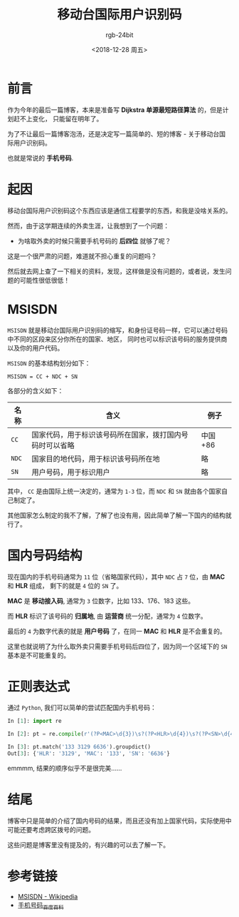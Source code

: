 #+TITLE:      移动台国际用户识别码
#+AUTHOR:     rgb-24bit
#+EMAIL:      rgb-24bit@foxmail.com
#+DATE:       <2018-12-28 周五>

* 目录                                                    :TOC_4_gh:noexport:
- [[#前言][前言]]
- [[#起因][起因]]
- [[#msisdn][MSISDN]]
- [[#国内号码结构][国内号码结构]]
- [[#正则表达式][正则表达式]]
- [[#结尾][结尾]]
- [[#参考链接][参考链接]]

* 前言
  作为今年的最后一篇博客，本来是准备写 *Dijkstra 单源最短路径算法* 的，但是计划赶不上变化，
  只能留在明年了。
  
  为了不让最后一篇博客泡汤，还是决定写一篇简单的、短的博客 - 关于移动台国际用户识别码。

  也就是常说的 *手机号码*.

* 起因
  移动台国际用户识别码这个东西应该是通信工程要学的东西，和我是没啥关系的。

  然而，由于这学期连续的外卖生涯，让我想到了一个问题：
  + 为啥取外卖的时候只需要手机号码的 *后四位* 就够了呢？

  这是一个很严肃的问题，难道就不担心重复的问题吗？

  然后就去网上查了一下相关的资料，发现，这样做是没有问题的，或者说，发生问题的可能性很低很低！

* MSISDN
  ~MSISDN~ 就是移动台国际用户识别码的缩写，和身份证号码一样，它可以通过号码中不同的区段来区分你所在的国家、地区，
  同时也可以标识该号码的服务提供商以及你的用户代码。

  ~MSISDN~ 的基本结构划分如下：
  #+BEGIN_EXAMPLE
    MSISDN = CC + NDC + SN
  #+END_EXAMPLE

  各部分的含义如下：
  |------+----------------------------------------------------------+----------|
  | 名称 | 含义                                                     | 例子     |
  |------+----------------------------------------------------------+----------|
  | ~CC~   | 国家代码，用于标识该号码所在国家，拨打国内号码时可以省略 | 中国 +86 |
  | ~NDC~  | 国家目的地代码，用于标识该号码所在地                     | 略       |
  | ~SN~   | 用户号码，用于标识用户                                   | 略       |
  |------+----------------------------------------------------------+----------|

  其中， ~CC~ 是由国际上统一决定的，通常为 ~1-3~ 位，而 ~NDC~ 和 ~SN~ 就由各个国家自己制定了。

  其他国家怎么制定的我不了解，了解了也没有用，因此简单了解一下国内的结构就行了。

* 国内号码结构
  现在国内的手机号码通常为 ~11~ 位（省略国家代码），其中 ~NDC~ 占 ~7~ 位，由 *MAC* 和 *HLR* 组成，
  剩下的就是 ~4~ 位的 ~SN~ 了。

  *MAC* 是 *移动接入码*, 通常为 ~3~ 位数字，比如 133、176、183 这些。

  而 *HLR* 标识了该号码的 *归属地*, 由 *运营商* 统一分配，通常为 ~4~ 位数字。

  最后的 ~4~ 为数字代表的就是 *用户号码* 了，在同一 *MAC* 和 *HLR* 是不会重复的。

  这里也就说明了为什么取外卖只需要手机号码后四位了，因为同一个区域下的 ~SN~ 基本是不可能重复的。

* 正则表达式
  通过 ~Python~, 我们可以简单的尝试匹配国内手机号码：
  #+BEGIN_SRC python
    In [1]: import re

    In [2]: pt = re.compile(r'(?P<MAC>\d{3})\s?(?P<HLR>\d{4})\s?(?P<SN>\d{4})')

    In [3]: pt.match('133 3129 6636').groupdict()
    Out[3]: {'HLR': '3129', 'MAC': '133', 'SN': '6636'}
  #+END_SRC

  emmmm, 结果的顺序似乎不是很完美......

* 结尾
  博客中只是简单的介绍了国内号码的结果，而且还没有加上国家代码，实际使用中可能还要考虑跨区拨号的问题。

  这些问题是博客里没有提及的，有兴趣的可以去了解一下。

* 参考链接
  + [[https://en.wikipedia.org/wiki/MSISDN][MSISDN - Wikipedia]]
  + [[https://baike.baidu.com/item/%E6%89%8B%E6%9C%BA%E5%8F%B7%E7%A0%81][手机号码_百度百科]]

